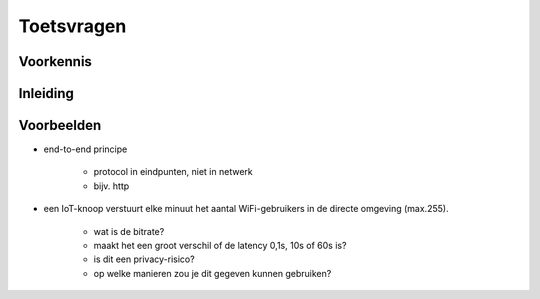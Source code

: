 ***********
Toetsvragen
***********

.. bij de inleiding.

Voorkennis
==========

.. mchoice:: vraag-VK-1
   :answer_a: Het IP-adres verandert (en het MAC-adres blijft gelijk)
   :answer_b: Het MAC-adres verandert (en het IP-adres blijft gelijk)
   :answer_c: Het IP-adres en het MAC-adres veranderen beide
   :answer_d: IP-adres en MAC-adres blijven gelijk.
   :correct: a
   :feedback_a: OK! Het IP-adres bevat een netwerk-adres: dat deel verandert in elk geval
   :feedback_b: Nee - het MAC-adres is onafhankelijk van het netwerk
   :feedback_c: Nee - het MAC-adres is onafhankelijk van het netwerk
   :feedback_d: Nee - Het IP-adres bevat een netwerk-adres: dat deel verandert in elk geval

   Als je je computer in een ander lokaal netwerk verbindt, bijvoorbeeld als je van huis naar school gaat,
   wat verandert er dan?

..

.. mchoice:: vraag1_VK-2
   :answer_a: Nee
   :answer_b: Ja
   :correct: b
   :feedback_b: OK! - elk netwerk-interface (WiFi, Ethernet) heeft een eigen IP-adres
   :feedback_a: Nee - elk netwerk-interface (WiFi, Ethernet) heeft een eigen IP-adres

   Kan je laptop-computer verschillende IP-adressen tegelijk hebben?
   (Verklaar je antwoord.)

..

.. mchoice:: vraag-VK-3
  :answer_a: Het internet is een toepassing van het web
  :answer_b: Het web is een toepassing van het internet
  :answer_c: Facebook is een toepassing van het web
  :answer_d: Het web is een toepassing van Facebook
  :correct: b, c
  :feedback_a: Het web-protocol (HTTP) gebruikt TCP (en daaronder IP).
  :feedback_b: Het web-protocol (HTTP) gebruikt TCP (en daaronder IP)
  :feedback_c: Facebook gebruikt het web (HTTP)
  :feedback_d: Facebook gebruikt het web (HTTP)

  Wat is de relatie tussen het internet, het web en Facebook?

..


Inleiding
=========

Voorbeelden
===========

.. mchoice:: vraag-VB-1
   :answer_a: Controller
   :answer_b: IoT-knoop
   :answer_c: Sensor
   :answer_d: Actuator
   :correct: c
   :feedback_a: Met een controller bestuur je een IoT-toepassing
   :feedback_b: Een IoT-knoop kan sensoren bevatten (en actuatoren)
   :feedback_c: Goed!
   :feedback_d: Met een <em>actuator</em> verander je een fysische grootheid

   Hoe heet een opnemer om een fysische grootheid, zoals de temperatuur, van een "ding" te meten?

.. mchoice:: vraag-VB-2
   :answer_a: Het internet is een toepassing van het web
   :answer_b: Het web is een toepassing van het internet
   :answer_c: Het internet of things is een toepassing van het web
   :correct: b
   :feedback_a: Nee - het web is een toepassing van het internet: HTTP maakt gebruik van TCP/IP
   :feedback_b: Ja! Het web is een toepassing van het internet: HTTP maakt gebruik van TCP/IP
   :feedback_c: Nee - het internet of things gebruikt andere protocollen (MQTT etc.) dan het web (HTTP)

   Hoe verhouden het web, het internet en het internet of things zich?
   (Hoe verhouden de verschillende protocollen zich?)

..

.. mchoice:: vraag1-VB-3
   :answer_a: een controller bestuurt de sensoren en actuatoren bij het "ding"
   :answer_b: een IoT-knoop bevat altijd sensoren en actuatoren
   :answer_c: een IoT-knoop bevat altijd een controller
   :answer_d: een IoT-knoop is altijd draadloos verbonden aan het internet
   :correct: a, c
   :feedback_a: Ja.
   :feedback_b: Een IoT-knoop kan ook alleen sensoren of actuatoren bevatten.
   :feedback_c: Ja.
   :feedback_d: Een IoT-knoop kan ook bedraad zijn

   Welke van de onderstaande uitspraken is waar?

..

.. mchoice:: vraag1-VB-4
   :answer_a: Controller
   :answer_b: Actuator
   :answer_c: Radio
   :answer_d: Gateway
   :correct: d
   :feedback_a:
   :feedback_b:
   :feedback_c: Een IoT-knoop kan ook bedraad zijn.
   :feedback_d: Ja.

   Hoe heet de verbinding tussen een IoT-knoop en het internet?

..

.. dragndrop:: dnd-ex-1
  :feedback: Zie: xxx
  :match_1: Controller ||| Besturingscomputer
  :match_2: Sensor     ||| Meet een fysische grootheid
  :match_3: Gateway    ||| Verbindt twee netwerken

  Plaats de termen bij hun beschrijving.

.. ---

..
..

.. dragndrop:: dnd-ex-3
  :feedback: Feedback that is displayed if things are incorrectly matched.
  :match_1: Muziek (mp3, AAC) ||| 200 kbyte/s
  :match_2: Temperatuur       ||| 0,01 byte/s
  :match_3: Video             ||| 5 MByte/s
  :match_4: Spraak (telefoon) ||| 5 kbyte/s

  Welke bitrate hoort (ongeveer) bij welk soort signaal?
  (Neem in het "temperatuur"-geval aan dat dit een kamerthermostaat betreft die elke 2 minuten de temperatuur meet.)


..

.. parsonsprob:: par_1_1
   :language: english

   Plaats de protocollen voor een IoT-toepassing in de juiste volgorde in de "stack".
   -----
   IoT-toepassingsprotocol
   =====
   MQTT
   =====
   Transport Control Protocol (TCP)
   =====
   Internet Protocol (IP)
   =====
   WiFi
   =====
   HTTP #distractor

..

.. mchoice:: vraag1_ya
   :answer_a: WiFi-protocol
   :answer_b: IP-protocol
   :answer_c: TCP/TLS-protocol
   :answer_d: Toepassingsprotocol
   :correct: d
   :feedback_a: Iedereen in hetzelfde WiFi-netwerk gebruikt dezelfde sleutel
   :feedback_b: (??)
   :feedback_c: De versleuteling is tussen de browser en de webserver.
   :feedback_d: De webserver kunnen het bericht niet ontsleutelen.

   Je kunt berichten versleutelen op verschillende protocol-niveaus.
   In welk geval is er sprake van end-to-end encryptie?

..

* end-to-end principe

    * protocol in eindpunten, niet in netwerk
    * bijv. http

..

.. mchoice:: vraag1_xyb
   :answer_a: WiFi
   :answer_b: Internet Protocol (IP)
   :answer_c: Transport Control Protocol (TCP)
   :answer_d: HyperText Transfer Protocol (HTTP)
   :correct: c, d
   :feedback_a: WiFi is een Link-layer protocol in het lokale netwerk
   :feedback_b: IP is het basis netwerk-procotol van het internet - in het netwerk
   :feedback_c: TCP is het end-to-end transport-protocol van het internet
   :feedback_d: HTTP is het end-to-end toepassingsprotocol van het web, op basis van het internet.

   Welke van deze protocollen zijn *end-to-end*, en vind je alleen in de eindpunten,
   en niet in het netwerk?

* een IoT-knoop verstuurt elke minuut het aantal WiFi-gebruikers in de directe omgeving (max.255).

    * wat is de  bitrate?
    * maakt het een groot verschil of de latency 0,1s, 10s of 60s is?
    * is dit een privacy-risico?
    * op welke manieren zou je dit gegeven kunnen gebruiken?
